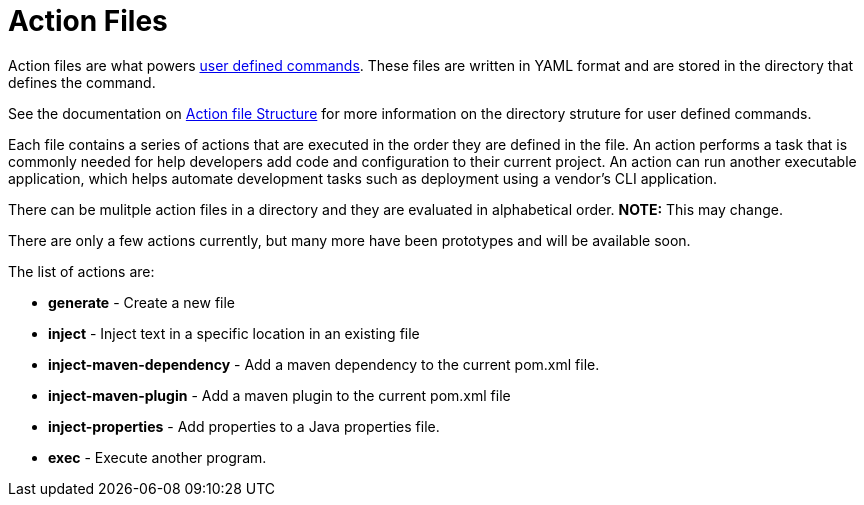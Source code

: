 = Action Files

Action files are what powers xref:user-command-guide.adoc[user defined commands].
These files are written in YAML format and are stored in the directory that defines the command.

See the documentation on xref:user-command-guide.adoc#_structure[Action file Structure] for more information on the directory struture for user defined commands.

Each file contains a series of actions that are executed in the order they are defined in the file.
An action performs a task that is commonly needed for help developers add code and configuration to their current project.
An action can run another executable application, which helps automate development tasks such as deployment using a vendor's CLI application.

There can be mulitple action files in a directory and they are evaluated in alphabetical order.  **NOTE:** This may change.

There are only a few actions currently, but many more have been prototypes and will be available soon.

The list of actions are:

* *generate* - Create a new file
* *inject* - Inject text in a specific location in an existing file
* *inject-maven-dependency* - Add a maven dependency to the current pom.xml file.
* *inject-maven-plugin* - Add a maven plugin to the current pom.xml file
* *inject-properties* - Add properties to a Java properties file.
* *exec* - Execute another program.

